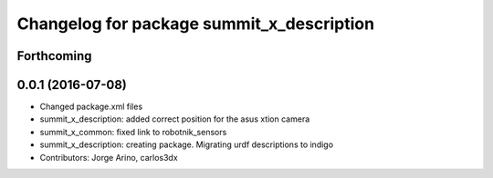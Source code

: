 ^^^^^^^^^^^^^^^^^^^^^^^^^^^^^^^^^^^^^^^^^^
Changelog for package summit_x_description
^^^^^^^^^^^^^^^^^^^^^^^^^^^^^^^^^^^^^^^^^^

Forthcoming
-----------

0.0.1 (2016-07-08)
------------------
* Changed package.xml files
* summit_x_description: added correct position for the asus xtion camera
* summit_x_common: fixed link to robotnik_sensors
* summit_x_description: creating package. Migrating urdf descriptions to indigo
* Contributors: Jorge Arino, carlos3dx
